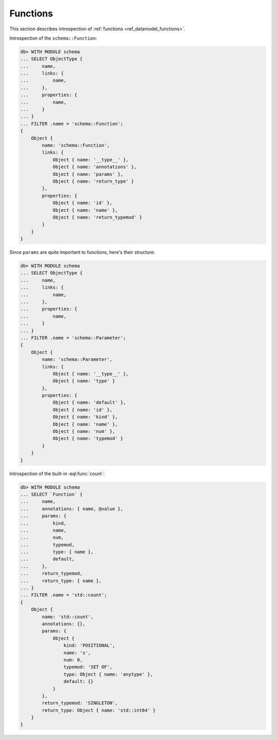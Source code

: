 .. _ref_eql_introspection_functions:

=========
Functions
=========

This section describes introspection of :ref:`functions
<ref_datamodel_functions>`.

Introspection of the ``schema::Function``:

.. code-block:: edgeql-repl

    db> WITH MODULE schema
    ... SELECT ObjectType {
    ...     name,
    ...     links: {
    ...         name,
    ...     },
    ...     properties: {
    ...         name,
    ...     }
    ... }
    ... FILTER .name = 'schema::Function';
    {
        Object {
            name: 'schema::Function',
            links: {
                Object { name: '__type__' },
                Object { name: 'annotations' },
                Object { name: 'params' },
                Object { name: 'return_type' }
            },
            properties: {
                Object { name: 'id' },
                Object { name: 'name' },
                Object { name: 'return_typemod' }
            }
        }
    }

Since ``params`` are quite important to functions, here's their structure:

.. code-block:: edgeql-repl

    db> WITH MODULE schema
    ... SELECT ObjectType {
    ...     name,
    ...     links: {
    ...         name,
    ...     },
    ...     properties: {
    ...         name,
    ...     }
    ... }
    ... FILTER .name = 'schema::Parameter';
    {
        Object {
            name: 'schema::Parameter',
            links: {
                Object { name: '__type__' },
                Object { name: 'type' }
            },
            properties: {
                Object { name: 'default' },
                Object { name: 'id' },
                Object { name: 'kind' },
                Object { name: 'name' },
                Object { name: 'num' },
                Object { name: 'typemod' }
            }
        }
    }

Introspection of the built-in :eql:func:`count`:

.. code-block:: edgeql-repl

    db> WITH MODULE schema
    ... SELECT `Function` {
    ...     name,
    ...     annotations: { name, @value },
    ...     params: {
    ...         kind,
    ...         name,
    ...         num,
    ...         typemod,
    ...         type: { name },
    ...         default,
    ...     },
    ...     return_typemod,
    ...     return_type: { name },
    ... }
    ... FILTER .name = 'std::count';
    {
        Object {
            name: 'std::count',
            annotations: {},
            params: {
                Object {
                    kind: 'POSITIONAL',
                    name: 's',
                    num: 0,
                    typemod: 'SET OF',
                    type: Object { name: 'anytype' },
                    default: {}
                }
            },
            return_typemod: 'SINGLETON',
            return_type: Object { name: 'std::int64' }
        }
    }
